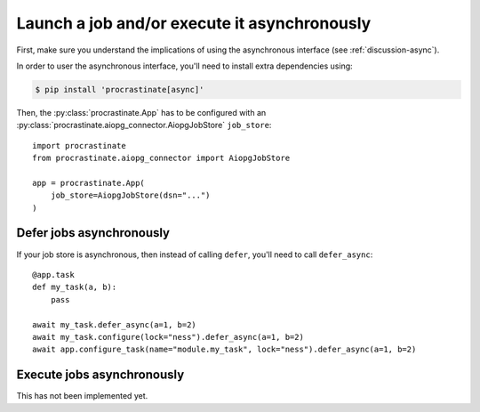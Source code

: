 .. _how-to-async:

Launch a job and/or execute it asynchronously
---------------------------------------------

First, make sure you understand the implications of using the asynchronous interface
(see :ref:`discussion-async`).

In order to user the asynchronous interface, you'll need to install extra dependencies
using:

.. code-block:: console

    $ pip install 'procrastinate[async]'

Then, the :py:class:`procrastinate.App` has to be configured with an
:py:class:`procrastinate.aiopg_connector.AiopgJobStore` ``job_store``::

    import procrastinate
    from procrastinate.aiopg_connector import AiopgJobStore

    app = procrastinate.App(
        job_store=AiopgJobStore(dsn="...")
    )


Defer jobs asynchronously
^^^^^^^^^^^^^^^^^^^^^^^^^

If your job store is asynchronous, then instead of calling ``defer``, you'll need
to call ``defer_async``::

    @app.task
    def my_task(a, b):
        pass

    await my_task.defer_async(a=1, b=2)
    await my_task.configure(lock="ness").defer_async(a=1, b=2)
    await app.configure_task(name="module.my_task", lock="ness").defer_async(a=1, b=2)



Execute jobs asynchronously
^^^^^^^^^^^^^^^^^^^^^^^^^^^

This has not been implemented yet.
